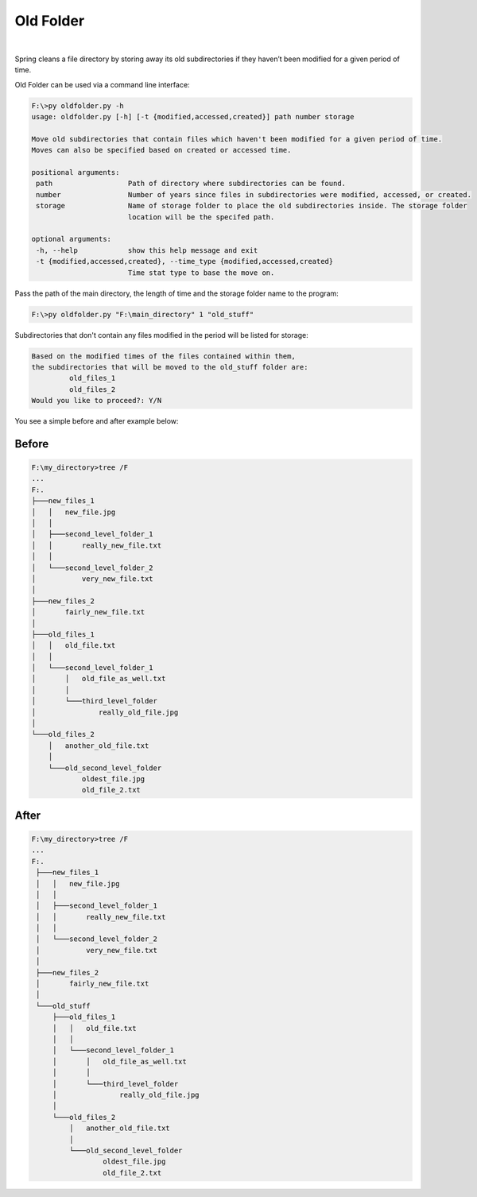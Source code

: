 Old Folder
==========

.. figure:: docs/oldfolder.png
  :alt: Sepia tone picture of an old folder

|

Spring cleans a file directory by storing away its old subdirectories
if they haven’t been modified for a given period of time.

Old Folder can be used via a command line interface:

.. code-block:: shell-session

 F:\>py oldfolder.py -h
 usage: oldfolder.py [-h] [-t {modified,accessed,created}] path number storage

 Move old subdirectories that contain files which haven't been modified for a given period of time.
 Moves can also be specified based on created or accessed time.

 positional arguments:
  path                  Path of directory where subdirectories can be found.
  number                Number of years since files in subdirectories were modified, accessed, or created.
  storage               Name of storage folder to place the old subdirectories inside. The storage folder
                        location will be the specifed path.

 optional arguments:
  -h, --help            show this help message and exit
  -t {modified,accessed,created}, --time_type {modified,accessed,created}
                        Time stat type to base the move on.

Pass the path of the main directory, the length of time and the storage folder name to the program:

.. code-block:: shell-session

 F:\>py oldfolder.py "F:\main_directory" 1 "old_stuff"

Subdirectories that don't contain any files modified in the period will be listed for storage:

.. code-block:: shell-session

 Based on the modified times of the files contained within them,
 the subdirectories that will be moved to the old_stuff folder are:
          old_files_1
          old_files_2
 Would you like to proceed?: Y/N

You see a simple before and after example below:

Before
~~~~~~

.. code-block:: shell-session

 F:\my_directory>tree /F
 ...
 F:.
 ├───new_files_1
 │   │   new_file.jpg
 │   │
 │   ├───second_level_folder_1
 │   │       really_new_file.txt
 │   │
 │   └───second_level_folder_2
 │           very_new_file.txt
 │
 ├───new_files_2
 │       fairly_new_file.txt
 │
 ├───old_files_1
 │   │   old_file.txt
 │   │
 │   └───second_level_folder_1
 │       │   old_file_as_well.txt
 │       │
 │       └───third_level_folder
 │               really_old_file.jpg
 │
 └───old_files_2
     │   another_old_file.txt
     │
     └───old_second_level_folder
             oldest_file.jpg
             old_file_2.txt

After
~~~~~

.. code-block:: shell-session

 F:\my_directory>tree /F
 ...
 F:.
  ├───new_files_1
  │   │   new_file.jpg
  │   │
  │   ├───second_level_folder_1
  │   │       really_new_file.txt
  │   │
  │   └───second_level_folder_2
  │           very_new_file.txt
  │
  ├───new_files_2
  │       fairly_new_file.txt
  │
  └───old_stuff
      ├───old_files_1
      │   │   old_file.txt
      │   │
      │   └───second_level_folder_1
      │       │   old_file_as_well.txt
      │       │
      │       └───third_level_folder
      │               really_old_file.jpg
      │
      └───old_files_2
          │   another_old_file.txt
          │
          └───old_second_level_folder
                  oldest_file.jpg
                  old_file_2.txt
